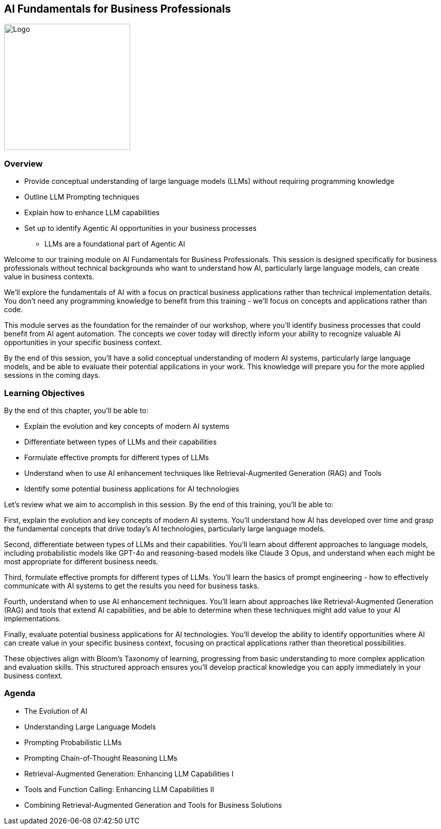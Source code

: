 == AI Fundamentals for Business Professionals

image::images/Integrail_logo_primary_black_fuschia_gr.svg[Logo,width=250]

=== Overview

* Provide conceptual understanding of large language models (LLMs) without requiring programming knowledge
* Outline LLM Prompting techniques
* Explain how to enhance LLM capabilities
* Set up to identify Agentic AI opportunities in your business processes
  ** LLMs are a foundational part of Agentic AI

[.notes]
--
Welcome to our training module on AI Fundamentals for Business Professionals. This session is designed specifically for business professionals without technical backgrounds who want to understand how AI, particularly large language models, can create value in business contexts.

We'll explore the fundamentals of AI with a focus on practical business applications rather than technical implementation details. You don't need any programming knowledge to benefit from this training - we'll focus on concepts and applications rather than code.

This module serves as the foundation for the remainder of our workshop, where you'll identify business processes that could benefit from AI agent automation. The concepts we cover today will directly inform your ability to recognize valuable AI opportunities in your specific business context.

By the end of this session, you'll have a solid conceptual understanding of modern AI systems, particularly large language models, and be able to evaluate their potential applications in your work. This knowledge will prepare you for the more applied sessions in the coming days.
--

=== Learning Objectives

[.text-left]
By the end of this chapter, you'll be able to:

* Explain the evolution and key concepts of modern AI systems
* Differentiate between types of LLMs and their capabilities
* Formulate effective prompts for different types of LLMs
* Understand when to use AI enhancement techniques like Retrieval-Augmented Generation (RAG) and Tools
* Identify some potential business applications for AI technologies

[.notes]
--
Let's review what we aim to accomplish in this session. By the end of this training, you'll be able to:

First, explain the evolution and key concepts of modern AI systems. You'll understand how AI has developed over time and grasp the fundamental concepts that drive today's AI technologies, particularly large language models.

Second, differentiate between types of LLMs and their capabilities. You'll learn about different approaches to language models, including probabilistic models like GPT-4o and reasoning-based models like Claude 3 Opus, and understand when each might be most appropriate for different business needs.

Third, formulate effective prompts for different types of LLMs. You'll learn the basics of prompt engineering - how to effectively communicate with AI systems to get the results you need for business tasks.

Fourth, understand when to use AI enhancement techniques. You'll learn about approaches like Retrieval-Augmented Generation (RAG) and tools that extend AI capabilities, and be able to determine when these techniques might add value to your AI implementations.

Finally, evaluate potential business applications for AI technologies. You'll develop the ability to identify opportunities where AI can create value in your specific business context, focusing on practical applications rather than theoretical possibilities.

These objectives align with Bloom's Taxonomy of learning, progressing from basic understanding to more complex application and evaluation skills. This structured approach ensures you'll develop practical knowledge you can apply immediately in your business context.
--

=== Agenda

* The Evolution of AI
* Understanding Large Language Models
* Prompting Probabilistic LLMs
* Prompting Chain-of-Thought Reasoning LLMs
* Retrieval-Augmented Generation: Enhancing LLM Capabilities I
* Tools and Function Calling: Enhancing LLM Capabilities II
* Combining Retrieval-Augmented Generation and Tools for Business Solutions


